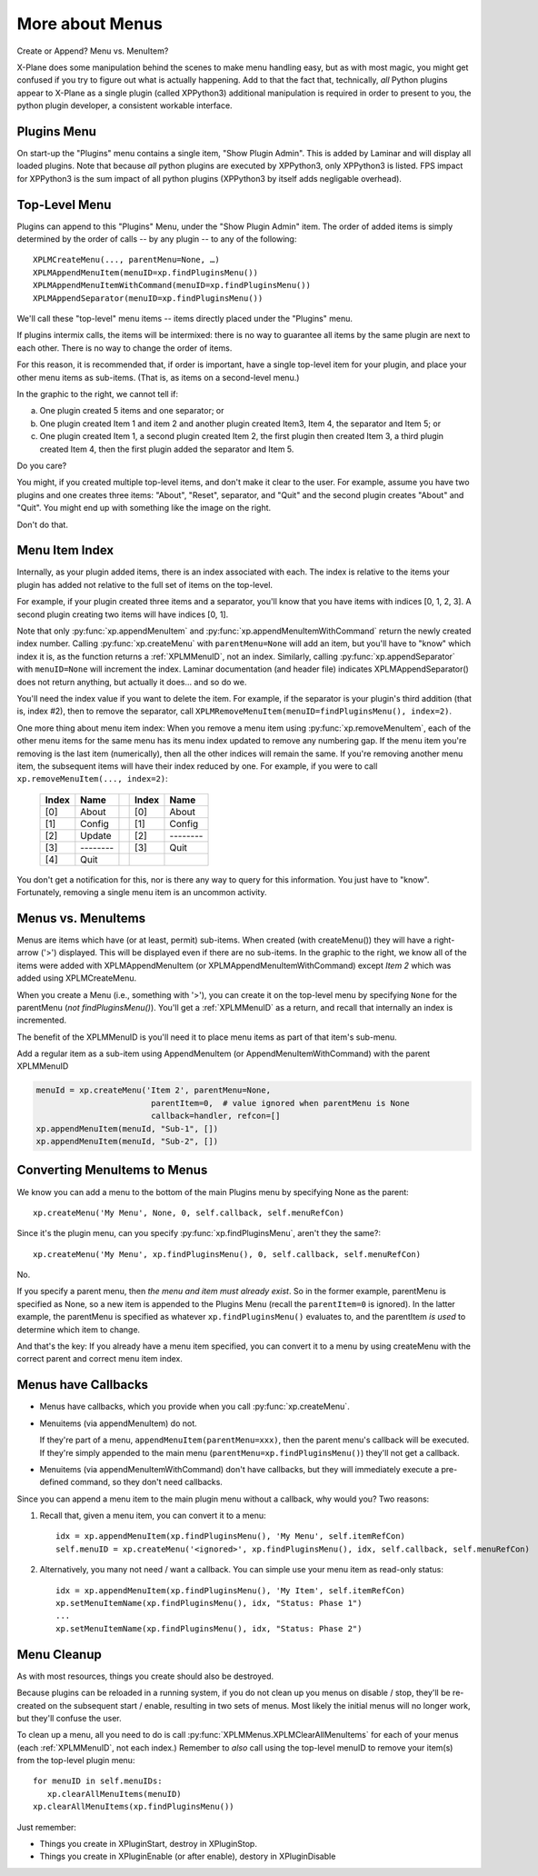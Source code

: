 More about Menus
================

Create or Append? Menu vs. MenuItem?

X-Plane does some manipulation behind the scenes to make menu handling easy,
but as with most magic, you might get confused if you try to figure out what
is actually happening. Add to that the fact that, technically, *all* Python plugins
appear to X-Plane as a single plugin (called XPPython3) additional
manipulation is required in order to present to you, the python plugin developer, a consistent workable interface.

Plugins Menu
------------

.. image:: /images/menu1.png
   :align: right

On start-up the "Plugins" menu contains a single item, "Show Plugin Admin". This is added by Laminar and will display
all loaded plugins. Note that because *all* python plugins are executed by XPPython3, only XPPython3 is listed.
FPS impact for XPPython3 is the sum impact of all python plugins (XPPython3 by itself adds negligable overhead).


Top-Level Menu
--------------

Plugins can append to this "Plugins" Menu, under the "Show Plugin Admin" item.
The order of added items is simply determined by the order of
calls -- by any plugin -- to any of the following::
  
  XPLMCreateMenu(..., parentMenu=None, …)
  XPLMAppendMenuItem(menuID=xp.findPluginsMenu())
  XPLMAppendMenuItemWithCommand(menuID=xp.findPluginsMenu())
  XPLMAppendSeparator(menuID=xp.findPluginsMenu())

We'll call these "top-level" menu items -- items directly placed under
the "Plugins" menu.

If plugins intermix calls, the items will be intermixed: there is
no way to guarantee all items by the same plugin are next
to each other. There is no way to change the order of items.

For this reason, it is recommended that, if order is important,
have a single top-level item for your plugin, and place your
other menu items as sub-items. (That is, as items on a second-level menu.)

.. image:: /images/menu2.png
           :align: right

In the graphic to the right, we cannot tell if:

a. One plugin created 5 items and one separator; or
b. One plugin created Item 1 and item 2 and another plugin created
   Item3, Item 4, the separator and Item 5; or
c. One plugin created Item 1, a second plugin created Item 2,
   the first plugin then created Item 3, a third plugin
   created Item 4, then the first plugin added
   the separator and Item 5.

Do you care? 

.. image:: /images/menu3.png
           :align: right

You might, if you created multiple top-level items, and don't make
it clear to the user. For example, assume you have two plugins and
one creates three items: "About", "Reset", separator, and "Quit"
and the second plugin creates "About" and "Quit". You might end
up with something like the image on the right.

Don't do that.

Menu Item Index
---------------

Internally, as your plugin added items, there is an index associated
with each. The index is relative to the items your plugin
has added not relative to the full set of items on the top-level.

For example, if your plugin created three items and a separator,
you'll know that you have items with
indices [0, 1, 2, 3]. A second plugin creating two items
will have indices [0, 1].

Note that only :py:func:`xp.appendMenuItem` and :py:func:`xp.appendMenuItemWithCommand` return
the newly created index number. Calling :py:func:`xp.createMenu` with ``parentMenu=None``
will add an item, but you'll have to "know" which index it is, as the function returns a
:ref:`XPLMMenuID`, not an index.
Similarly, calling :py:func:`xp.appendSeparator` with ``menuID=None`` will increment the
index. Laminar documentation (and header file) indicates
XPLMAppendSeparator() does not return anything, but actually
it does… and so do we.

You'll need the index value if you want to delete
the item. For example, if the separator is your
plugin's third addition (that is, index #2), then
to remove the separator, call
``XPLMRemoveMenuItem(menuID=findPluginsMenu(), index=2)``.

One more thing about menu item index: When you remove a menu item using :py:func:`xp.removeMenuItem`,
each of the other menu items for the same menu has its menu index updated to remove any numbering gap.
If the menu item you're removing is the last item (numerically), then all the other indices will remain the same. If
you're removing another menu item, the subsequent items will have their index reduced by one. For example, if you were to call
``xp.removeMenuItem(..., index=2)``:

  ===== ========= ===   ===== =========
  Index Name            Index Name
  ===== ========= ===   ===== =========
  [0]   About           [0]   About
  [1]   Config          [1]   Config
  [2]   Update          [2]   \--------
  [3]   \--------       [3]   Quit
  [4]   Quit
  ===== ========= ===   ===== =========

You don't get a notification for this, nor is there any way to query for this information. You just have to "know".
Fortunately, removing a single menu item is an uncommon activity.


.. image:: /images/menu4.png
           :align: right

Menus vs. MenuItems
-------------------
Menus are items which have (or at least, permit) sub-items.
When created (with createMenu()) they will have a
right-arrow ('>') displayed. This will be displayed even if
there are no sub-items. In the graphic to the right, we
know all of the items were added with
XPLMAppendMenuItem (or XPLMAppendMenuItemWithCommand) except `Item 2` which
was added using XPLMCreateMenu.

When you create a Menu (i.e., something with '>'),
you can create it on the top-level menu
by specifying ``None`` for the parentMenu (*not findPluginsMenu()*).
You'll get a :ref:`XPLMMenuID` as a return, and recall that internally
an index is incremented.

.. image:: /images/menu5.png
           :align: right

The benefit of the XPLMMenuID is you'll need it to place menu
items as part of that item's sub-menu.

Add a regular item as a sub-item using
AppendMenuItem (or AppendMenuItemWithCommand) with the parent XPLMMenuID

.. code::

  menuId = xp.createMenu('Item 2', parentMenu=None, 
                          parentItem=0,  # value ignored when parentMenu is None
                          callback=handler, refcon=[]
  xp.appendMenuItem(menuId, "Sub-1", [])
  xp.appendMenuItem(menuId, "Sub-2", [])

Converting MenuItems to Menus
-----------------------------
We know you can add a menu to the bottom of the main Plugins menu by specifying None as the parent::

  xp.createMenu('My Menu', None, 0, self.callback, self.menuRefCon)

Since it's the plugin menu, can you specify :py:func:`xp.findPluginsMenu`, aren't they the same?::

  xp.createMenu('My Menu', xp.findPluginsMenu(), 0, self.callback, self.menuRefCon)

No.

If you specify a parent menu, then `the menu and item must already exist`. So in the former example,
parentMenu is specified as None, so a new item is appended to the Plugins Menu (recall the ``parentItem=0`` is ignored).
In the latter example, the parentMenu is specified as whatever ``xp.findPluginsMenu()`` evaluates to, and the parentItem
`is used` to determine which item to change.

And that's the key: If you already have a menu item specified, you can convert it to a menu by using createMenu with the
correct parent and correct menu item index.

Menus have Callbacks
--------------------

* Menus have callbacks, which you provide when you call :py:func:`xp.createMenu`.
* Menuitems (via appendMenuItem) do not.

  If they're part of a menu, ``appendMenuItem(parentMenu=xxx)``, then the
  parent menu's callback will be executed. If they're simply appended to the main menu (``parentMenu=xp.findPluginsMenu()``)
  they'll not get a callback.
* Menuitems (via appendMenuItemWithCommand) don't have callbacks, but they will immediately execute a pre-defined command, so
  they don't need callbacks.

Since you can append a menu item to the main plugin menu without a callback, why would you? Two reasons:

1. Recall that, given a menu item, you can convert it to a menu::

     idx = xp.appendMenuItem(xp.findPluginsMenu(), 'My Menu', self.itemRefCon)
     self.menuID = xp.createMenu('<ignored>', xp.findPluginsMenu(), idx, self.callback, self.menuRefCon)

2. Alternatively, you many not need / want a callback. You can simple use your menu item as read-only status::

     idx = xp.appendMenuItem(xp.findPluginsMenu(), 'My Item', self.itemRefCon)
     xp.setMenuItemName(xp.findPluginsMenu(), idx, "Status: Phase 1")
     ...
     xp.setMenuItemName(xp.findPluginsMenu(), idx, "Status: Phase 2")


Menu Cleanup
------------
As with most resources, things you create should also be destroyed.

Because plugins can be reloaded in a running system, if you do not clean up you menus on disable / stop, they'll
be re-created on the subsequent start / enable, resulting in two sets of menus. Most likely the initial menus will
no longer work, but they'll confuse the user.

To clean up a menu, all you need to do is call :py:func:`XPLMMenus.XPLMClearAllMenuItems` for each of your menus (each :ref:`XPLMMenuID`, not
each index.) Remember to *also* call using the top-level menuID to remove your item(s) from the top-level plugin menu::

  for menuID in self.menuIDs:
     xp.clearAllMenuItems(menuID)
  xp.clearAllMenuItems(xp.findPluginsMenu())

Just remember:

* Things you create in XPluginStart, destroy in XPluginStop.
* Things you create in XPluginEnable (or after enable), destory in XPluginDisable  

